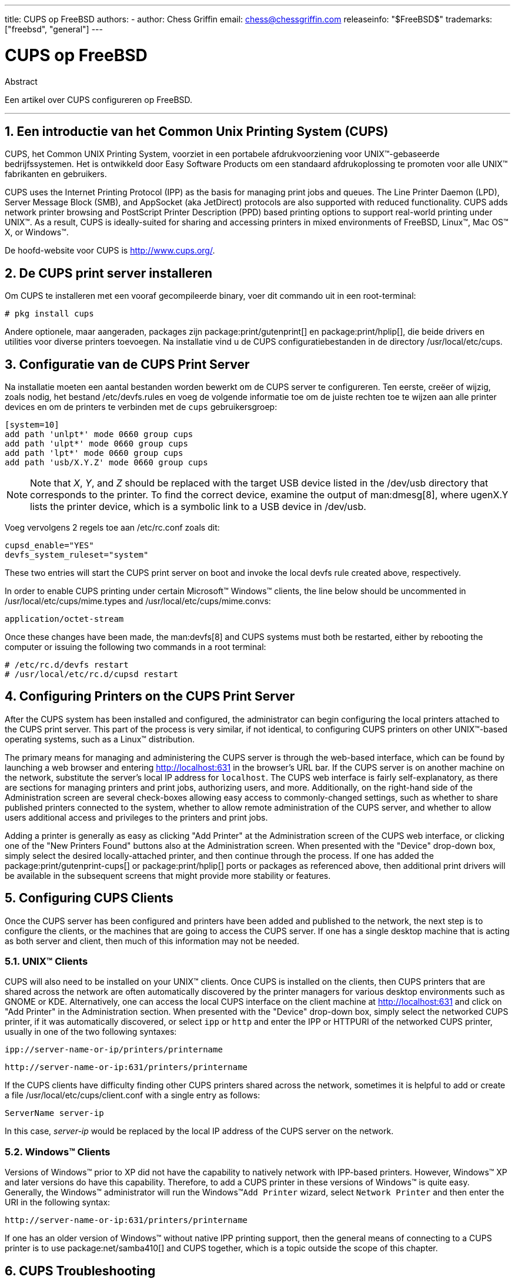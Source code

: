---
title: CUPS op FreeBSD
authors:
  - author: Chess Griffin
    email: chess@chessgriffin.com
releaseinfo: "$FreeBSD$" 
trademarks: ["freebsd", "general"]
---

= CUPS op FreeBSD
:doctype: article
:toc: macro
:toclevels: 1
:icons: font
:sectnums:
:source-highlighter: rouge
:experimental:
:sectnumlevels: 6

[.abstract-title]
Abstract

Een artikel over CUPS configureren op FreeBSD.

'''

toc::[]

[[printing-cups]]
== Een introductie van het Common Unix Printing System (CUPS)

CUPS, het Common UNIX Printing System, voorziet in een portabele afdrukvoorziening voor UNIX(TM)-gebaseerde bedrijfssystemen. Het is ontwikkeld door Easy Software Products om een standaard afdrukoplossing te promoten voor alle UNIX(TM) fabrikanten en gebruikers.

CUPS uses the Internet Printing Protocol (IPP) as the basis for managing print jobs and queues. The Line Printer Daemon (LPD), Server Message Block (SMB), and AppSocket (aka JetDirect) protocols are also supported with reduced functionality. CUPS adds network printer browsing and PostScript Printer Description (PPD) based printing options to support real-world printing under UNIX(TM). As a result, CUPS is ideally-suited for sharing and accessing printers in mixed environments of FreeBSD, Linux(TM), Mac OS(TM) X, or Windows(TM).

De hoofd-website voor CUPS is http://www.cups.org/[http://www.cups.org/].

[[printing-cups-install]]
== De CUPS print server installeren

Om CUPS te installeren met een vooraf gecompileerde binary, voer dit commando uit in een root-terminal:

[source,bash]
....
# pkg install cups
....

Andere optionele, maar aangeraden, packages zijn package:print/gutenprint[] en package:print/hplip[], die beide drivers en utilities voor diverse printers toevoegen. Na installatie vind u de CUPS configuratiebestanden in de directory [.filename]#/usr/local/etc/cups#.

[[printing-cups-configuring-server]]
== Configuratie van de CUPS Print Server

Na installatie moeten een aantal bestanden worden bewerkt om de CUPS server te configureren. Ten eerste, creëer of wijzig, zoals nodig, het bestand [.filename]#/etc/devfs.rules# en voeg de volgende informatie toe om de juiste rechten toe te wijzen aan alle printer devices en om de printers te verbinden met de `cups` gebruikersgroep:

[.programlisting]
....
[system=10]
add path 'unlpt*' mode 0660 group cups
add path 'ulpt*' mode 0660 group cups
add path 'lpt*' mode 0660 group cups
add path 'usb/X.Y.Z' mode 0660 group cups
....

[NOTE]
====
Note that _X_, _Y_, and _Z_ should be replaced with the target USB device listed in the [.filename]#/dev/usb# directory that corresponds to the printer. To find the correct device, examine the output of man:dmesg[8], where [.filename]#ugenX.Y# lists the printer device, which is a symbolic link to a USB device in [.filename]#/dev/usb#.
====

Voeg vervolgens 2 regels toe aan [.filename]#/etc/rc.conf# zoals dit:

[.programlisting]
....
cupsd_enable="YES"
devfs_system_ruleset="system"
....

These two entries will start the CUPS print server on boot and invoke the local devfs rule created above, respectively.

In order to enable CUPS printing under certain Microsoft(TM) Windows(TM) clients, the line below should be uncommented in [.filename]#/usr/local/etc/cups/mime.types# and [.filename]#/usr/local/etc/cups/mime.convs#:

[.programlisting]
....
application/octet-stream
....

Once these changes have been made, the man:devfs[8] and CUPS systems must both be restarted, either by rebooting the computer or issuing the following two commands in a root terminal:

[source,bash]
....
# /etc/rc.d/devfs restart
# /usr/local/etc/rc.d/cupsd restart
....

[[printing-cups-configuring-printers]]
== Configuring Printers on the CUPS Print Server

After the CUPS system has been installed and configured, the administrator can begin configuring the local printers attached to the CUPS print server. This part of the process is very similar, if not identical, to configuring CUPS printers on other UNIX(TM)-based operating systems, such as a Linux(TM) distribution.

The primary means for managing and administering the CUPS server is through the web-based interface, which can be found by launching a web browser and entering http://localhost:631[http://localhost:631] in the browser's URL bar. If the CUPS server is on another machine on the network, substitute the server's local IP address for `localhost`. The CUPS web interface is fairly self-explanatory, as there are sections for managing printers and print jobs, authorizing users, and more. Additionally, on the right-hand side of the Administration screen are several check-boxes allowing easy access to commonly-changed settings, such as whether to share published printers connected to the system, whether to allow remote administration of the CUPS server, and whether to allow users additional access and privileges to the printers and print jobs.

Adding a printer is generally as easy as clicking "Add Printer" at the Administration screen of the CUPS web interface, or clicking one of the "New Printers Found" buttons also at the Administration screen. When presented with the "Device" drop-down box, simply select the desired locally-attached printer, and then continue through the process. If one has added the package:print/gutenprint-cups[] or package:print/hplip[] ports or packages as referenced above, then additional print drivers will be available in the subsequent screens that might provide more stability or features.

[[printing-cups-clients]]
== Configuring CUPS Clients

Once the CUPS server has been configured and printers have been added and published to the network, the next step is to configure the clients, or the machines that are going to access the CUPS server. If one has a single desktop machine that is acting as both server and client, then much of this information may not be needed.

[[printing-cups-clients-unix]]
=== UNIX(TM) Clients

CUPS will also need to be installed on your UNIX(TM) clients. Once CUPS is installed on the clients, then CUPS printers that are shared across the network are often automatically discovered by the printer managers for various desktop environments such as GNOME or KDE. Alternatively, one can access the local CUPS interface on the client machine at http://localhost:631[http://localhost:631] and click on "Add Printer" in the Administration section. When presented with the "Device" drop-down box, simply select the networked CUPS printer, if it was automatically discovered, or select `ipp` or `http` and enter the IPP or HTTPURI of the networked CUPS printer, usually in one of the two following syntaxes:

[.programlisting]
....
ipp://server-name-or-ip/printers/printername
....

[.programlisting]
....
http://server-name-or-ip:631/printers/printername
....

If the CUPS clients have difficulty finding other CUPS printers shared across the network, sometimes it is helpful to add or create a file [.filename]#/usr/local/etc/cups/client.conf# with a single entry as follows:

[.programlisting]
....
ServerName server-ip
....

In this case, _server-ip_ would be replaced by the local IP address of the CUPS server on the network.

[[printing-cups-clients-windows]]
=== Windows(TM) Clients

Versions of Windows(TM) prior to XP did not have the capability to natively network with IPP-based printers. However, Windows(TM) XP and later versions do have this capability. Therefore, to add a CUPS printer in these versions of Windows(TM) is quite easy. Generally, the Windows(TM) administrator will run the Windows(TM)`Add Printer` wizard, select `Network Printer` and then enter the URI in the following syntax:

[.programlisting]
....
http://server-name-or-ip:631/printers/printername
....

If one has an older version of Windows(TM) without native IPP printing support, then the general means of connecting to a CUPS printer is to use package:net/samba410[] and CUPS together, which is a topic outside the scope of this chapter.

[[printing-cups-troubleshooting]]
== CUPS Troubleshooting

Difficulties with CUPS often lies in permissions. First, double check the man:devfs[8] permissions as outlined above. Next, check the actual permissions of the devices created in the file system. It is also helpful to make sure your user is a member of the `cups` group. If the permissions check boxes in the Administration section of the CUPS web interface do not seem to be working, another fix might be to manually backup the main CUPS configuration file located at [.filename]#/usr/local/etc/cups/cupsd.conf# and edit the various configuration options and try different combinations of configuration options. One sample [.filename]#/usr/local/etc/cups/cupsd.conf# to test is listed below. Please note that this sample [.filename]#cupsd.conf# sacrifices security for easier configuration; once the administrator successfully connects to the CUPS server and configures the clients, it is advisable to revisit this configuration file and begin locking down access.

[.programlisting]
....
# Log general information in error_log - change "info" to "debug" for
# troubleshooting...
LogLevel info

# Administrator user group...
SystemGroup wheel

# Listen for connections on Port 631.
Port 631
#Listen localhost:631
Listen /var/run/cups.sock

# Show shared printers on the local network.
Browsing On
BrowseOrder allow,deny
#BrowseAllow @LOCAL
BrowseAllow 192.168.1.* # change to local LAN settings
BrowseAddress 192.168.1.* # change to local LAN settings

# Default authentication type, when authentication is required...
DefaultAuthType Basic
DefaultEncryption Never # comment this line to allow encryption

# Allow access to the server from any machine on the LAN
<Location />
  Order allow,deny
  #Allow localhost
  Allow 192.168.1.* # change to local LAN settings
</Location>

# Allow access to the admin pages from any machine on the LAN
<Location /admin>
  #Encryption Required
  Order allow,deny
  #Allow localhost
  Allow 192.168.1.* # change to local LAN settings
</Location>

# Allow access to configuration files from any machine on the LAN
<Location /admin/conf>
  AuthType Basic
  Require user @SYSTEM
  Order allow,deny
  #Allow localhost
  Allow 192.168.1.* # change to local LAN settings
</Location>

# Set the default printer/job policies...
<Policy default>
  # Job-related operations must be done by the owner or an administrator...
  <Limit Send-Document Send-URI Hold-Job Release-Job Restart-Job Purge-Jobs \
Set-Job-Attributes Create-Job-Subscription Renew-Subscription Cancel-Subscription \
Get-Notifications Reprocess-Job Cancel-Current-Job Suspend-Current-Job Resume-Job \
CUPS-Move-Job>
    Require user @OWNER @SYSTEM
    Order deny,allow
  </Limit>

  # All administration operations require an administrator to authenticate...
  <Limit Pause-Printer Resume-Printer Set-Printer-Attributes Enable-Printer \
Disable-Printer Pause-Printer-After-Current-Job Hold-New-Jobs Release-Held-New-Jobs \
Deactivate-Printer Activate-Printer Restart-Printer Shutdown-Printer Startup-Printer \
Promote-Job Schedule-Job-After CUPS-Add-Printer CUPS-Delete-Printer CUPS-Add-Class \
CUPS-Delete-Class CUPS-Accept-Jobs CUPS-Reject-Jobs CUPS-Set-Default>
    AuthType Basic
    Require user @SYSTEM
    Order deny,allow
  </Limit>

  # Only the owner or an administrator can cancel or authenticate a job...
  <Limit Cancel-Job CUPS-Authenticate-Job>
    Require user @OWNER @SYSTEM
    Order deny,allow
  </Limit>

  <Limit All>
    Order deny,allow
  </Limit>
</Policy>
....

